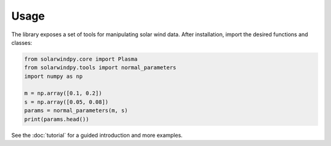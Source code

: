 Usage
=====

The library exposes a set of tools for manipulating solar wind data. After
installation, import the desired functions and classes:

.. code-block:: python

   from solarwindpy.core import Plasma
   from solarwindpy.tools import normal_parameters
   import numpy as np

   m = np.array([0.1, 0.2])
   s = np.array([0.05, 0.08])
   params = normal_parameters(m, s)
   print(params.head())

See the :doc:`tutorial` for a guided introduction and more examples.
